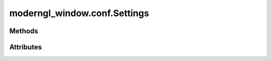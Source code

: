 
.. py:module:: moderngl_window.conf
.. py:currentmodule:: moderngl_window.conf


moderngl_window.conf.Settings
=============================

.. autodata:: Settings
   :annotation:

Methods
-------

.. automethod:: Settings.__init__
.. automethod:: Settings.apply_default_settings
.. automethod:: Settings.apply_settings_from_env
.. automethod:: Settings.apply_from_module_name
.. automethod:: Settings.apply_from_dict
.. automethod:: Settings.apply_from_module
.. automethod:: Settings.apply_from_cls
.. automethod:: Settings.apply_from_iterable
.. automethod:: Settings.to_dict

Attributes
----------

.. autoattribute:: Settings.WINDOW
   :annotation:
.. autoattribute:: Settings.SCREENSHOT_PATH
   :annotation:
.. autoattribute:: Settings.PROGRAM_FINDERS
   :annotation:
.. autoattribute:: Settings.TEXTURE_FINDERS
   :annotation:
.. autoattribute:: Settings.SCENE_FINDERS
   :annotation:
.. autoattribute:: Settings.DATA_FINDERS
   :annotation:
.. autoattribute:: Settings.PROGRAM_DIRS
   :annotation:
.. autoattribute:: Settings.TEXTURE_DIRS
   :annotation:
.. autoattribute:: Settings.SCENE_DIRS
   :annotation:
.. autoattribute:: Settings.DATA_DIRS
   :annotation:
.. autoattribute:: Settings.PROGRAM_LOADERS
   :annotation:
.. autoattribute:: Settings.TEXTURE_LOADERS
   :annotation:
.. autoattribute:: Settings.SCENE_LOADERS
   :annotation:
.. autoattribute:: Settings.DATA_LOADERS
   :annotation:
